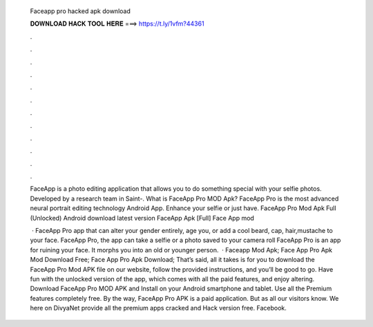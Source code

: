   Faceapp pro hacked apk download
  
  
  
  𝐃𝐎𝐖𝐍𝐋𝐎𝐀𝐃 𝐇𝐀𝐂𝐊 𝐓𝐎𝐎𝐋 𝐇𝐄𝐑𝐄 ===> https://t.ly/1vfm?44361
  
  
  
  .
  
  
  
  .
  
  
  
  .
  
  
  
  .
  
  
  
  .
  
  
  
  .
  
  
  
  .
  
  
  
  .
  
  
  
  .
  
  
  
  .
  
  
  
  .
  
  
  
  .
  
  FaceApp is a photo editing application that allows you to do something special with your selfie photos. Developed by a research team in Saint-. What is FaceApp Pro MOD Apk? FaceApp Pro is the most advanced neural portrait editing technology Android App. Enhance your selfie or just have. FaceApp Pro Mod Apk Full (Unlocked) Android download latest version FaceApp Apk [Full] Face App mod 
  
   · FaceApp Pro app that can alter your gender entirely, age you, or add a cool beard, cap, hair,mustache to your face. FaceApp Pro, the app can take a selfie or a photo saved to your camera roll FaceApp Pro is an app for ruining your face. It morphs you into an old or younger person.  · Faceapp Mod Apk; Face App Pro Apk Mod Download Free; Face App Pro Apk Download; That’s said, all it takes is for you to download the FaceApp Pro Mod APK file on our website, follow the provided instructions, and you’ll be good to go. Have fun with the unlocked version of the app, which comes with all the paid features, and enjoy altering. Download FaceApp Pro MOD APK and Install on your Android smartphone and tablet. Use all the Premium features completely free. By the way, FaceApp Pro APK is a paid application. But as all our visitors know. We here on DivyaNet provide all the premium apps cracked and Hack version free. Facebook.
